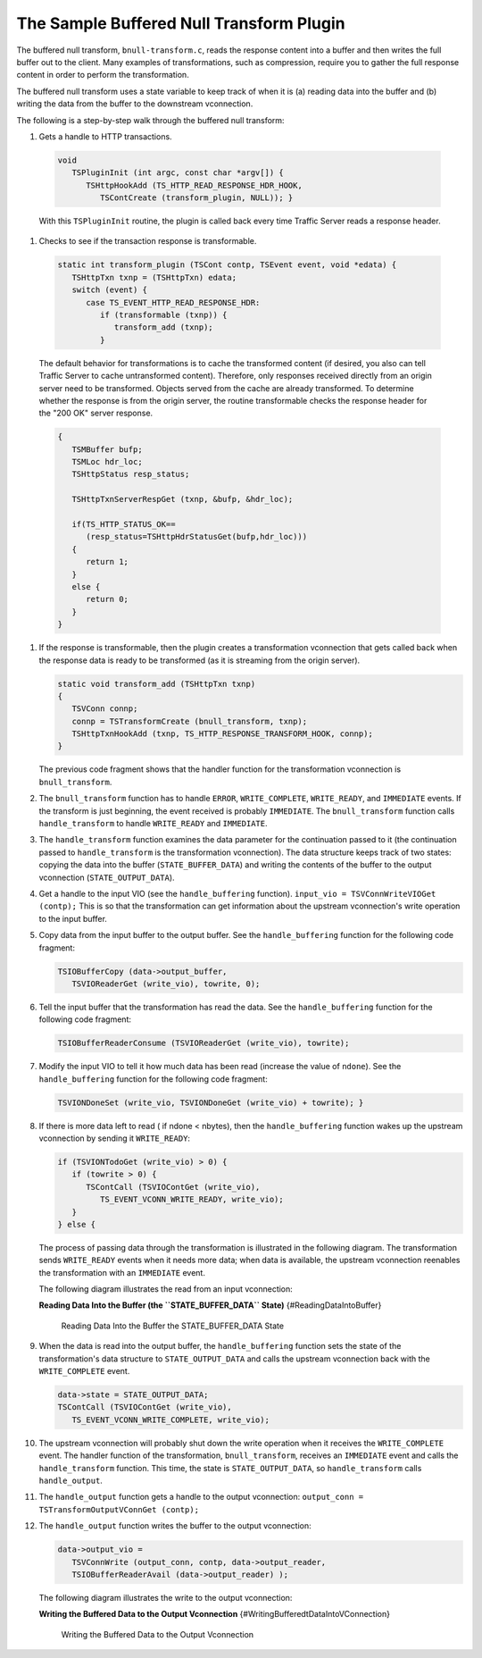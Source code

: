 The Sample Buffered Null Transform Plugin
*****************************************

.. Licensed to the Apache Software Foundation (ASF) under one
   or more contributor license agreements.  See the NOTICE file
  distributed with this work for additional information
  regarding copyright ownership.  The ASF licenses this file
  to you under the Apache License, Version 2.0 (the
  "License"); you may not use this file except in compliance
  with the License.  You may obtain a copy of the License at
 
   http://www.apache.org/licenses/LICENSE-2.0
 
  Unless required by applicable law or agreed to in writing,
  software distributed under the License is distributed on an
  "AS IS" BASIS, WITHOUT WARRANTIES OR CONDITIONS OF ANY
  KIND, either express or implied.  See the License for the
  specific language governing permissions and limitations
  under the License.

The buffered null transform, ``bnull-transform.c``, reads the response
content into a buffer and then writes the full buffer out to the client.
Many examples of transformations, such as compression, require you to
gather the full response content in order to perform the transformation.

The buffered null transform uses a state variable to keep track of when
it is (a) reading data into the buffer and (b) writing the data from the
buffer to the downstream vconnection.

The following is a step-by-step walk through the buffered null
transform:

#.  Gets a handle to HTTP transactions.

   .. code-block:: c
   
      void
         TSPluginInit (int argc, const char *argv[]) {
            TSHttpHookAdd (TS_HTTP_READ_RESPONSE_HDR_HOOK,
               TSContCreate (transform_plugin, NULL)); }

   With this ``TSPluginInit`` routine, the plugin is called back every
   time Traffic Server reads a response header.

#.  Checks to see if the transaction response is transformable.

   .. code-block:: c
   
      static int transform_plugin (TSCont contp, TSEvent event, void *edata) {
         TSHttpTxn txnp = (TSHttpTxn) edata;
         switch (event) {
            case TS_EVENT_HTTP_READ_RESPONSE_HDR:
               if (transformable (txnp)) {
                  transform_add (txnp);
               }

   The default behavior for transformations is to cache the transformed
   content (if desired, you also can tell Traffic Server to cache
   untransformed content). Therefore, only responses received directly
   from an origin server need to be transformed. Objects served from
   the cache are already transformed. To determine whether the response
   is from the origin server, the routine transformable checks the
   response header for the "200 OK" server response.

   .. code-block:: c
   
      {
         TSMBuffer bufp;
         TSMLoc hdr_loc;
         TSHttpStatus resp_status;
   
         TSHttpTxnServerRespGet (txnp, &bufp, &hdr_loc);
   
         if(TS_HTTP_STATUS_OK==
            (resp_status=TSHttpHdrStatusGet(bufp,hdr_loc)))
         {
            return 1;
         }
         else {
            return 0;
         }
      }

#. If the response is transformable, then the plugin creates a
   transformation vconnection that gets called back when the response
   data is ready to be transformed (as it is streaming from the origin
   server).

   .. code-block:: c
   
      static void transform_add (TSHttpTxn txnp)
      {
         TSVConn connp;
         connp = TSTransformCreate (bnull_transform, txnp);
         TSHttpTxnHookAdd (txnp, TS_HTTP_RESPONSE_TRANSFORM_HOOK, connp);
      }

   The previous code fragment shows that the handler function for the
   transformation vconnection is ``bnull_transform``.

#. The ``bnull_transform`` function has to handle ``ERROR``,
   ``WRITE_COMPLETE``, ``WRITE_READY``, and ``IMMEDIATE`` events. If
   the transform is just beginning, the event received is probably
   ``IMMEDIATE``. The ``bnull_transform`` function calls
   ``handle_transform`` to handle ``WRITE_READY`` and ``IMMEDIATE``.

#. The ``handle_transform`` function examines the data parameter for
   the continuation passed to it (the continuation passed to
   ``handle_transform`` is the transformation vconnection). The data
   structure keeps track of two states: copying the data into the
   buffer (``STATE_BUFFER_DATA``) and writing the contents of the
   buffer to the output vconnection (``STATE_OUTPUT_DATA``).

#. Get a handle to the input VIO (see the ``handle_buffering``
   function). ``input_vio = TSVConnWriteVIOGet (contp);`` This is so
   that the transformation can get information about the upstream
   vconnection's write operation to the input buffer.

#. Copy data from the input buffer to the output buffer. See the
   ``handle_buffering`` function for the following code fragment:

   .. code-block:: c
   
      TSIOBufferCopy (data->output_buffer,
         TSVIOReaderGet (write_vio), towrite, 0);

#. Tell the input buffer that the transformation has read the data. See
   the ``handle_buffering`` function for the following code fragment:
   
   .. code-block:: c
   
      TSIOBufferReaderConsume (TSVIOReaderGet (write_vio), towrite);

#. Modify the input VIO to tell it how much data has been read
   (increase the value of ``ndone``). See the ``handle_buffering``
   function for the following code fragment:
   
   .. code-block:: c
   
      TSVIONDoneSet (write_vio, TSVIONDoneGet (write_vio) + towrite); }

#. If there is more data left to read ( if ndone < nbytes), then the
   ``handle_buffering`` function wakes up the upstream vconnection by
   sending it ``WRITE_READY``:

   .. code-block:: c
   
      if (TSVIONTodoGet (write_vio) > 0) {
         if (towrite > 0) {
            TSContCall (TSVIOContGet (write_vio),
               TS_EVENT_VCONN_WRITE_READY, write_vio);
         }
      } else {

   The process of passing data through the transformation is
   illustrated in the following diagram. The transformation sends
   ``WRITE_READY`` events when it needs more data; when data is
   available, the upstream vconnection reenables the transformation
   with an ``IMMEDIATE`` event.

   The following diagram illustrates the read from an input
   vconnection:

   **Reading Data Into the Buffer (the ``STATE_BUFFER_DATA`` State)**
   {#ReadingDataIntoBuffer}

   .. figure:: /static/images/sdk/vconn_buffer.jpg
      :alt: Reading Data Into the Buffer the STATE\_BUFFER\_DATA State

      Reading Data Into the Buffer the STATE\_BUFFER\_DATA State

#. When the data is read into the output buffer, the
   ``handle_buffering`` function sets the state of the transformation's
   data structure to ``STATE_OUTPUT_DATA`` and calls the upstream
   vconnection back with the ``WRITE_COMPLETE`` event.

   .. code-block:: c
   
      data->state = STATE_OUTPUT_DATA;
      TSContCall (TSVIOContGet (write_vio),
         TS_EVENT_VCONN_WRITE_COMPLETE, write_vio);

#. The upstream vconnection will probably shut down the write operation
   when it receives the ``WRITE_COMPLETE`` event. The handler function
   of the transformation, ``bnull_transform``, receives an
   ``IMMEDIATE`` event and calls the ``handle_transform`` function.
   This time, the state is ``STATE_OUTPUT_DATA``, so
   ``handle_transform`` calls ``handle_output``.

#. The ``handle_output`` function gets a handle to the output
   vconnection: ``output_conn = TSTransformOutputVConnGet (contp);``

#. The ``handle_output`` function writes the buffer to the output
   vconnection:

   .. code-block:: c

      data->output_vio =
         TSVConnWrite (output_conn, contp, data->output_reader,
         TSIOBufferReaderAvail (data->output_reader) );

   The following diagram illustrates the write to the output
   vconnection:

   **Writing the Buffered Data to the Output Vconnection**
   {#WritingBufferedtDataIntoVConnection}

   .. figure:: /static/images/sdk/vconn_buf_output.jpg
      :alt: Writing the Buffered Data to the Output Vconnection

      Writing the Buffered Data to the Output Vconnection

